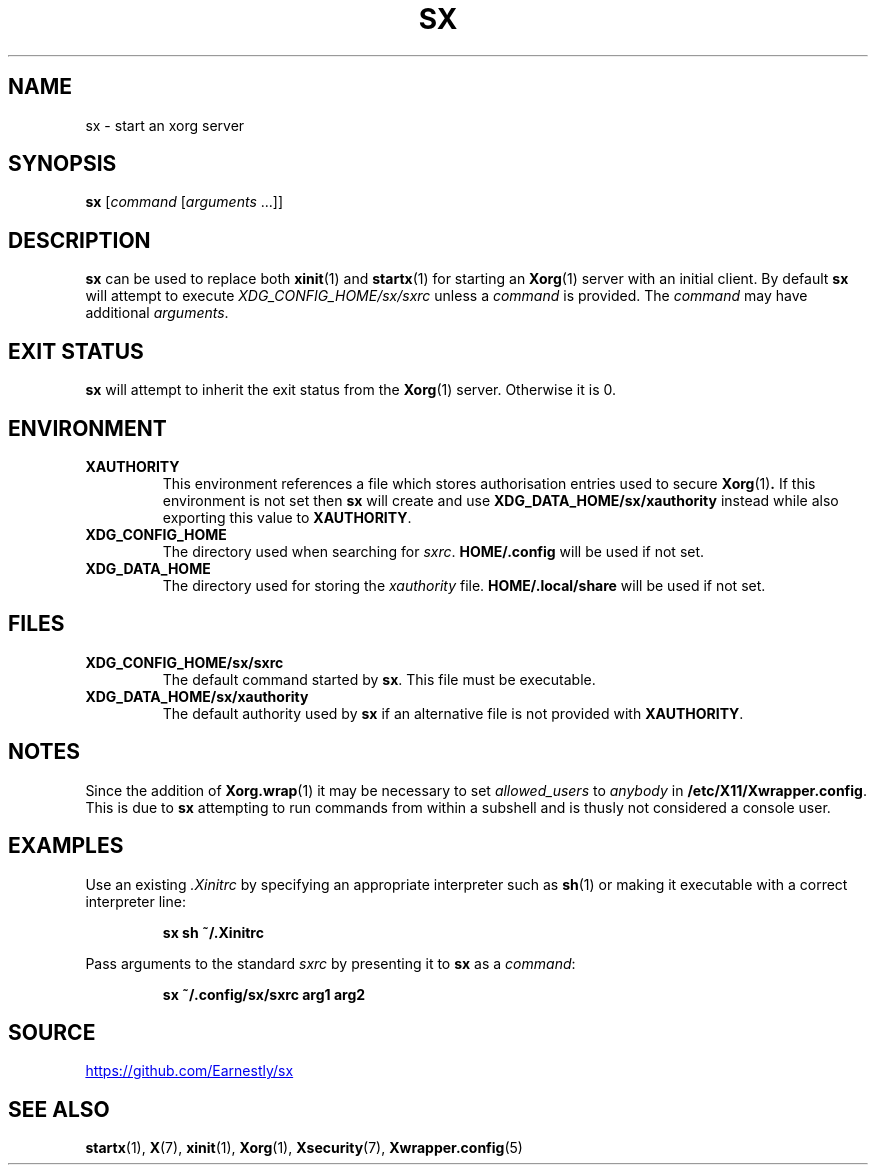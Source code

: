 .TH SX 1 "6 October 2020" 2.1.6
.SH NAME
sx \- start an xorg server
.SH SYNOPSIS
.B sx
.RI [ "command " [ "arguments " ...]]
.SH DESCRIPTION
.B sx
can be used to replace both
.BR xinit (1)
and
.BR startx (1)
for starting an
.BR Xorg (1)
server with an initial client.  By default
.B sx
will attempt to execute
.I \%XDG_CONFIG_HOME/sx/sxrc
unless a
.I command
is provided.  The
.I command
may have additional
.IR arguments .
.SH EXIT STATUS
.B sx
will attempt to inherit the exit status from the
.BR Xorg (1)
server.  Otherwise it is 0.
.SH ENVIRONMENT
.TP
.B XAUTHORITY
This environment references a file which stores authorisation entries
used to secure
.BR Xorg (1) .
If this environment is not set then
.B sx
will create and use
.B \%XDG_DATA_HOME/sx/xauthority
instead while also exporting this value to
.BR XAUTHORITY .
.TP
.B XDG_CONFIG_HOME
The directory used when searching for
.IR sxrc .
.B \%HOME/.config
will be used if not set.
.TP
.B XDG_DATA_HOME
The directory used for storing the
.I xauthority
file.
.B \%HOME/.local/share
will be used if not set.
.SH FILES
.TP
.B XDG_CONFIG_HOME/sx/sxrc
The default command started by
.BR sx .
This file must be executable.
.TP
.B XDG_DATA_HOME/sx/xauthority
The default authority used by
.B sx
if an alternative file is not provided with
.BR XAUTHORITY .
.SH NOTES
Since the addition of
.BR Xorg.wrap (1)
it may be necessary to set
.I allowed_users
to
.I anybody
in
.BR \%/etc/X11/Xwrapper.config .
This is due to
.B sx
attempting to run commands from within a subshell and is thusly not considered
a console user.
.SH EXAMPLES
Use an existing
.I .Xinitrc
by specifying an appropriate interpreter such as
.BR sh (1)
or making it executable with a correct interpreter line:
.IP
.EX
.B sx sh ~/.Xinitrc
.EE
.PP
Pass arguments to the standard
.I sxrc
by presenting it to
.B sx
as a
.IR command :
.IP
.EX
.B sx ~/.config/sx/sxrc arg1 arg2
.EE
.SH SOURCE
.UR https://github.com/Earnestly/sx
.UE
.SH SEE ALSO
.BR startx (1),
.BR X (7),
.BR xinit (1),
.BR Xorg (1),
.BR Xsecurity (7),
.BR Xwrapper.config (5)

